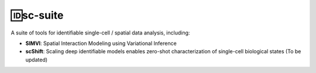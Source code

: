 🆔sc-suite
====================

A suite of tools for identifiable single-cell / spatial data analysis, including:

- **SIMVI**: Spatial Interaction Modeling using Variational Inference
- **scShift**: Scaling deep identifiable models enables zero-shot characterization of single-cell biological states (To be updated)
